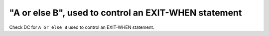 "A or else B", used to control an EXIT-WHEN statement
======================================================

Check DC for ``A or else B`` used to control an EXIT-WHEN statement.
